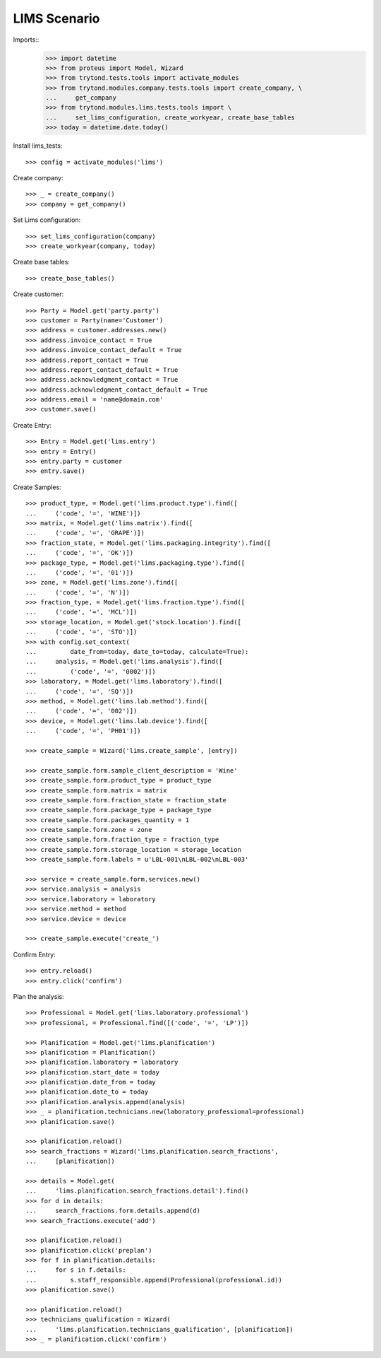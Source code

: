 =============
LIMS Scenario
=============

Imports::
    >>> import datetime
    >>> from proteus import Model, Wizard
    >>> from trytond.tests.tools import activate_modules
    >>> from trytond.modules.company.tests.tools import create_company, \
    ...     get_company
    >>> from trytond.modules.lims.tests.tools import \
    ...     set_lims_configuration, create_workyear, create_base_tables
    >>> today = datetime.date.today()

Install lims_tests::

    >>> config = activate_modules('lims')

Create company::

    >>> _ = create_company()
    >>> company = get_company()

Set Lims configuration::

    >>> set_lims_configuration(company)
    >>> create_workyear(company, today)

Create base tables::

    >>> create_base_tables()

Create customer::

    >>> Party = Model.get('party.party')
    >>> customer = Party(name='Customer')
    >>> address = customer.addresses.new()
    >>> address.invoice_contact = True
    >>> address.invoice_contact_default = True
    >>> address.report_contact = True
    >>> address.report_contact_default = True
    >>> address.acknowledgment_contact = True
    >>> address.acknowledgment_contact_default = True
    >>> address.email = 'name@domain.com'
    >>> customer.save()

Create Entry::

    >>> Entry = Model.get('lims.entry')
    >>> entry = Entry()
    >>> entry.party = customer
    >>> entry.save()

Create Samples::

    >>> product_type, = Model.get('lims.product.type').find([
    ...     ('code', '=', 'WINE')])
    >>> matrix, = Model.get('lims.matrix').find([
    ...     ('code', '=', 'GRAPE')])
    >>> fraction_state, = Model.get('lims.packaging.integrity').find([
    ...     ('code', '=', 'OK')])
    >>> package_type, = Model.get('lims.packaging.type').find([
    ...     ('code', '=', '01')])
    >>> zone, = Model.get('lims.zone').find([
    ...     ('code', '=', 'N')])
    >>> fraction_type, = Model.get('lims.fraction.type').find([
    ...     ('code', '=', 'MCL')])
    >>> storage_location, = Model.get('stock.location').find([
    ...     ('code', '=', 'STO')])
    >>> with config.set_context(
    ...         date_from=today, date_to=today, calculate=True):
    ...     analysis, = Model.get('lims.analysis').find([
    ...         ('code', '=', '0002')])
    >>> laboratory, = Model.get('lims.laboratory').find([
    ...     ('code', '=', 'SQ')])
    >>> method, = Model.get('lims.lab.method').find([
    ...     ('code', '=', '002')])
    >>> device, = Model.get('lims.lab.device').find([
    ...     ('code', '=', 'PH01')])

    >>> create_sample = Wizard('lims.create_sample', [entry])

    >>> create_sample.form.sample_client_description = 'Wine'
    >>> create_sample.form.product_type = product_type
    >>> create_sample.form.matrix = matrix
    >>> create_sample.form.fraction_state = fraction_state
    >>> create_sample.form.package_type = package_type
    >>> create_sample.form.packages_quantity = 1
    >>> create_sample.form.zone = zone
    >>> create_sample.form.fraction_type = fraction_type
    >>> create_sample.form.storage_location = storage_location
    >>> create_sample.form.labels = u'LBL-001\nLBL-002\nLBL-003'

    >>> service = create_sample.form.services.new()
    >>> service.analysis = analysis
    >>> service.laboratory = laboratory
    >>> service.method = method
    >>> service.device = device

    >>> create_sample.execute('create_')

Confirm Entry::

    >>> entry.reload()
    >>> entry.click('confirm')

Plan the analysis::

    >>> Professional = Model.get('lims.laboratory.professional')
    >>> professional, = Professional.find([('code', '=', 'LP')])

    >>> Planification = Model.get('lims.planification')
    >>> planification = Planification()
    >>> planification.laboratory = laboratory
    >>> planification.start_date = today
    >>> planification.date_from = today
    >>> planification.date_to = today
    >>> planification.analysis.append(analysis)
    >>> _ = planification.technicians.new(laboratory_professional=professional)
    >>> planification.save()

    >>> planification.reload()
    >>> search_fractions = Wizard('lims.planification.search_fractions',
    ...     [planification])

    >>> details = Model.get(
    ...     'lims.planification.search_fractions.detail').find()
    >>> for d in details:
    ...     search_fractions.form.details.append(d)
    >>> search_fractions.execute('add')

    >>> planification.reload()
    >>> planification.click('preplan')
    >>> for f in planification.details:
    ...     for s in f.details:
    ...         s.staff_responsible.append(Professional(professional.id))
    >>> planification.save()

    >>> planification.reload()
    >>> technicians_qualification = Wizard(
    ...     'lims.planification.technicians_qualification', [planification])
    >>> _ = planification.click('confirm')
